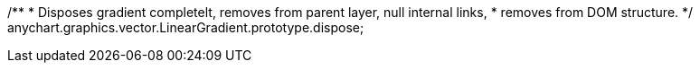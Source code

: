 /**
 * Disposes gradient completelt, removes from parent layer, null internal links,
 * removes from DOM structure.
 */
anychart.graphics.vector.LinearGradient.prototype.dispose;

